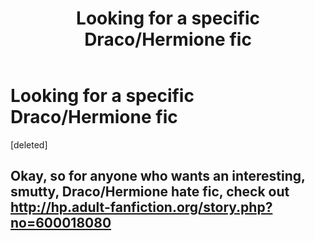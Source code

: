 #+TITLE: Looking for a specific Draco/Hermione fic

* Looking for a specific Draco/Hermione fic
:PROPERTIES:
:Score: 0
:DateUnix: 1439271103.0
:DateShort: 2015-Aug-11
:FlairText: Request
:END:
[deleted]


** Okay, so for anyone who wants an interesting, smutty, Draco/Hermione hate fic, check out [[http://hp.adult-fanfiction.org/story.php?no=600018080]]
:PROPERTIES:
:Author: paigethe
:Score: 1
:DateUnix: 1439271808.0
:DateShort: 2015-Aug-11
:END:
